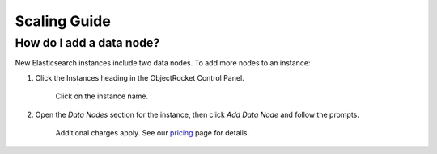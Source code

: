Scaling Guide
=============

How do I add a data node?
~~~~~~~~~~~~~~~~~~~~~~~~~

New Elasticsearch instances include two data nodes. To add more nodes to an instance:

#. Click the Instances heading in the ObjectRocket Control Panel.

    Click on the instance name.

#. Open the *Data Nodes* section for the instance, then click *Add Data Node* and follow the prompts. 

    Additional charges apply. See our `pricing <http://objectrocket.com/pricing>`_ page for details.

.. image:: images/add_datanode.png
   :align: center
